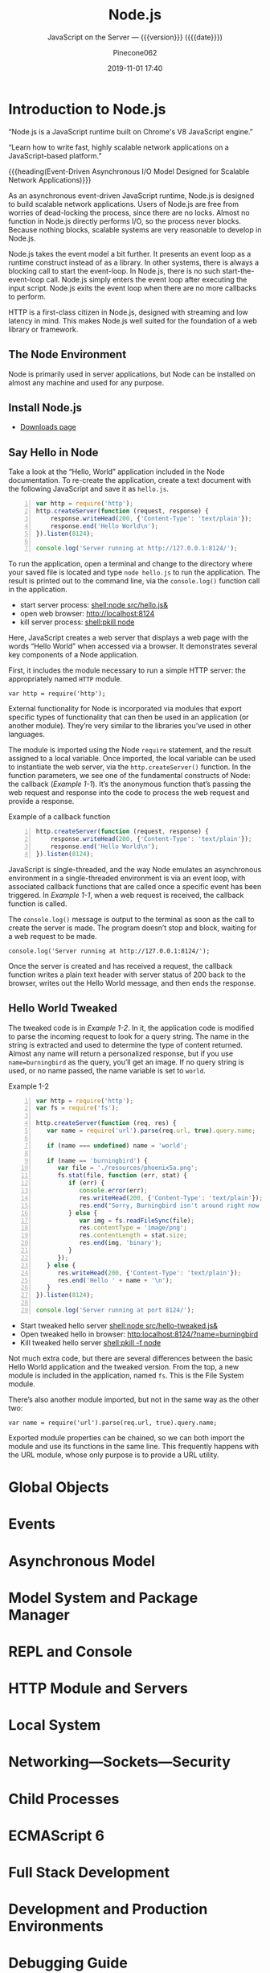 # -*- mode:org; -*-
#+title:Node.js
#+subtitle:JavaScript on the Server --- {{{version}}} ({{{date}}})
#+date:2019-11-01 17:40
#+author:Pinecone062
#+macro: version Version 0.0.3

#+begin_src emacs-lisp :results silent :exports results
(org-babel-tangle-file "NodeJS.org")
#+end_src

* Introduction to Node.js
:PROPERTIES:
:unnumbered: t
:END:

[[file:resources/nodejs-new-pantone-black-25.png]]

#+cindex:V8 engine
“Node.js is a JavaScript runtime built on Chrome's V8 JavaScript
engine.”

“Learn how to write fast, highly scalable network applications on a
JavaScript-based platform.”

{{{heading(Event-Driven Asynchronous I/O Model Designed for Scalable
Network Applications)}}}

As an asynchronous event-driven JavaScript runtime, Node.js is
designed to build scalable network applications.  Users of Node.js are
free from worries of dead-locking the process, since there are no
locks. Almost no function in Node.js directly performs I/O, so the
process never blocks. Because nothing blocks, scalable systems are
very reasonable to develop in Node.js.

#+cindex:event model
#+cindex:event loop
Node.js takes the event model a bit further.  It presents an event
loop as a runtime construct instead of as a library.  In other
systems, there is always a blocking call to start the event-loop.  In
Node.js, there is no such start-the-event-loop call.  Node.js simply
enters the event loop after executing the input script.  Node.js exits
the event loop when there are no more callbacks to perform.

HTTP is a first-class citizen in Node.js, designed with streaming and
low latency in mind. This makes Node.js well suited for the foundation
of a web library or framework.

** The Node Environment
Node is primarily used in server applications, but Node can be
installed on almost any machine and used for any purpose.

** Install Node.js
- [[https://nodejs.org/en/download/][Downloads page]]

** Say Hello in Node
Take a look at the “Hello, World” application included in the Node
documentation.  To re-create the application, create a text document
with the following JavaScript and save it as ~hello.js~.

#+caption:Node’s Hello World
#+name:node-hello-world
#+header: :mkdirp yes
#+begin_src js -n :tangle src/hello.js
  var http = require('http');
  http.createServer(function (request, response) {
      response.writeHead(200, {'Content-Type': 'text/plain'});
      response.end('Hello World\n');
  }).listen(8124);

  console.log('Server running at http://127.0.0.1:8124/');
#+end_src

To run the application, open a terminal and change to the directory
where your saved file is located and type ~node hello.js~ to run the
application.  The result is printed out to the command line, via the
~console.log()~ function call in the application.

- start server process: [[shell:node src/hello.js&]]
- open web browser:     [[http://localhost:8124]]
- kill server process:  [[shell:pkill node]]


Here, JavaScript creates a web server that displays a web page with
the words “Hello World” when accessed via a browser.  It demonstrates
several key components of a Node application.

First, it includes the module necessary to run a simple HTTP server:
the appropriately named =HTTP= module.

: var http = require('http');

External functionality for Node is incorporated via modules that
export specific types of functionality that can then be used in an
application (or another module).  They’re very similar to the
libraries you’ve used in other languages.

The module is imported using the Node ~require~ statement, and the
result assigned to a local variable.  Once imported, the local
variable can be used to instantiate the web server, via the
~http.createServer()~ function.  In the function parameters, we see
one of the fundamental constructs of Node: the callback ([[Example 1-1]]).
It’s the anonymous function that’s passing the web request and
response into the code to process the web request and provide a
response.

#+caption:Example of a callback function
#+name:Example 1-1
#+begin_src js -n
  http.createServer(function (request, response) {
      response.writeHead(200, {'Content-Type': 'text/plain'});
      response.end('Hello World\n');
  }).listen(8124);
#+end_src

#+cindex:event loop
#+cindex:single-thread
#+cindex:asynchronous environment
#+cindex:callback function
JavaScript is single-threaded, and the way Node emulates an
asynchronous environment in a single-threaded environment is via an
event loop, with associated callback functions that are called once a
specific event has been triggered.  In [[Example 1-1]], when a web request
is received, the callback function is called.

The ~console.log()~ message is output to the terminal as soon as the
call to create the server is made.  The program doesn’t stop and
block, waiting for a web request to be made.

: console.log('Server running at http://127.0.0.1:8124/');

Once the server is created and has received a request, the callback
function writes a plain text header with server status of 200 back to
the browser, writes out the Hello World message, and then ends the
response.

** Hello World Tweaked
The tweaked code is in [[Example 1-2]].  In it, the application code is
modified to parse the incoming request to look for a query string.
The name in the string is extracted and used to determine the type of
content returned.  Almost any name will return a personalized
response, but if you use ~name=burningbird~ as the query, you’ll get
an image.  If no query string is used, or no name passed, the name
variable is set to =world=.

#+caption:Example 1-2
#+name:Example 1-2
#+begin_src js -n :tangle src/hello-tweaked.js
  var http = require('http');
  var fs = require('fs');

  http.createServer(function (req, res) {
     var name = require('url').parse(req.url, true).query.name;

     if (name === undefined) name = 'world';

     if (name == 'burningbird') {
        var file = './resources/phoenix5a.png';
        fs.stat(file, function (err, stat) {
           if (err) {
              console.error(err);
              res.writeHead(200, {'Content-Type': 'text/plain'});
              res.end("Sorry, Burningbird isn't around right now \n");
           } else {
              var img = fs.readFileSync(file);
              res.contentType = 'image/png';
              res.contentLength = stat.size;
              res.end(img, 'binary');
           }
        });
     } else {
        res.writeHead(200, {'Content-Type': 'text/plain'});
        res.end('Hello ' + name + '\n');
     }
  }).listen(8124);

  console.log('Server running at port 8124/');
#+end_src

- Start tweaked hello server     [[shell:node src/hello-tweaked.js&]]
- Open tweaked hello in browser: [[http:localhost:8124/?name=burningbird]]
- Kill tweaked hello server      [[shell:pkill -f node]]


Not much extra code, but there are several differences between the
basic Hello World application and the tweaked version.  From the top,
a new module is included in the application, named ~fs~.  This is the
File System module.

There’s also another module imported, but not in the same way as the
other two:

: var name = require('url').parse(req.url, true).query.name;

Exported module properties can be chained, so we can both import the
module and use its functions in the same line.  This frequently
happens with the URL module, whose only purpose is to provide a URL
utility.

* Global Objects

* Events

* Asynchronous Model

* Model System and Package Manager

* REPL and Console

* HTTP Module and Servers

* Local System

* Networking---Sockets---Security

* Child Processes

* ECMAScript 6

* Full Stack Development

* Development and Production Environments

* Debugging Guide

** Inspector
#+cindex:debugging client
#+cindex:@option{--inspect} option
- {{{option(--inspect)}}} :: When started with the
     {{{option(--inspect)}}} switch, a Node.js process listens for a
     debugging client.  By default, it will listen at host and port
     =127.0.0.1:9229=.  Each process is also assigned a unique UUID.

     #+cindex:Inspector client
     #+cindex:UUID
- Inspector client :: Inspector clients must know and specify host
     address, port, and UUID[fn:1] to connect. A full URL will look
     something like:
     : ws://127.0.0.1:9229/0f2c936f-b1cd-4ac9-aab3-f63b0f33d55e

     #+cindex:@code{SIGUSR1} client
- =SIGUSR1= signal :: Node.js will also start listening for debugging
     messages if it receives a =SIGUSR1= signal.  In Node.js 8 and
     later, it will activate the Inspector API.

** Inspector Clients
Several commercial and open source tools can connect to Node's
Inspector.  Basic info on these follows:

*** node-inspect

*** Chrome DevTools 55+

*** Visual Studio Code 1.10+

*** Visual Studio 2017

*** JetBrains WebStorm 2017.1+ and other JetBrains IDEs

*** chrome-remote-interface

*** Gitpod

*** Eclipse IDE with Eclipse Wild Web Developer extension

** Command-Line Options
- --inspect ::

  - Enable inspector agent

  - Listen on default address and port (127.0.0.1:9229)

- --inspect=[host:port] ::

  - Enable inspector agent

  - Bind to address or hostname host (default: 127.0.0.1)


  - Listen on port port (default: 9229)

- --inspect-brk ::

- --inspect-brk[host:port] ::

- node inspect <script.js> ::

- node inspect -- port=xxx <script.js> :: 

* Resources
:PROPERTIES:
:appendix: t
:END:

** Node.js Source
- https://github.com/nodejs/node


“Node.js is a JavaScript runtime built on Chrome's V8 JavaScript
engine.”

** Code Resources
Supplemental material (code examples, exercises, etc.) is available
for download at:

- https://github.com/shelleyp/LearningNode2g

* Node.js Version X
:PROPERTIES:
:appendix: t
:END:

** Node.js v10
- https://blog.risingstack.com/node-js-10-lts-feature-breakdown/


{{{heading(New Features List)}}}

- Stable HTTP/2 in Node 10.

  With Node v10 the ~http2~ module has become a stable addition to the
  Node core.  You can use it on its own:
  - [[https://blog.risingstack.com/node-js-http-2-push/][HTTP/2 Server Push with Node.js]]

- ECMAScript Modules---ESM

  The problem is that the two module systems are not compatible so the
  Modules Team had to find a proper solution so JavaScript modules
  could be built in a platform agnostic way and could be used both in
  Node and in browsers.  Node.js v10 does not bring the full
  implementation of ESMs, but we will definitely see rapid iterations
  regarding the topic.

  See also [[https://exploringjs.com/impatient-js/ch_modules.html][Modules]]

- Error Codes

  In Node.js v10 all errors thrown by the Node.js APIs have an error
  code as well, meaning you don’t need to match the error message that
  should be readable for humans to begin with.

- Experimental fs Promises

  Node.js v8 introduced ~util.promisify~ to easily wrap functions that
  provide a callback API.  In the latest release functions of the ~fs~
  return promises directly, eliminating the extra step and overhead of
  the old way.

- N-API

  The N-API provides an abstraction layer over the V8 / NAN APIs so
  changes in those can be handled in a higher level layer, resulting
  in a more stable surface that native addon developers can use.  So
  far it was an experimental feature, but it has been promoted to
  stable in Node v10.

- V8 6.6

  Node.js is shipped with the V8 v6.6 that brings async generators and
  array performance improvements.  ~Array.reduce~ has become 10 times
  faster for holey double arrays.  The performance of async generators
  and async iteration has also been increased by a great margin.

  The new release provides new JavaScript language features as
  well. The full list can be found [[https://v8.dev][here]].

** Node.js v12
*** New Features You Shouldn’t Miss
- https://blog.risingstack.com/node-js-12-new-features/

- V8 updated to version 7.4

  - Async stack traces arrived

  - Faster async/await implementation

  - New JavaScript language features

  - Performance tweaks & improvements

  - Progress on Worker threads, N-API

- Default HTTP parser switched to llhttp

- New experimental “Diagnostic Reports” feature


{{{heading(assert module adjustments in Node 12)}}}

Starting from v12.0.0 the assertion methods validate the required
arguments.  Instead of returning a misleading =ERR_ASSERTION= error,
the methods indicate if there are arguments missing with the
=ERR_MISSING_ARGS= error code.

{{{heading(TLS 1.3 is now default in Node.js 12)}}}

[[https://www.ssl.com/blogs/need-know-tls-1-3/][TLS 1.3]] is now the default max protocol supported by Node.js.

After 8 years, TLS has been updated and it offers enhanced security
and performance.  Support for RSA has been removed because of its
history of bugs and it also did not support forward secrecy.  The
protocol also got safer cipher options and modes while halved the
number of handshake roundtrips contrary to its 1.2 predecessor which
required two roundtrips.

{{{heading(JavaScript Language Features)}}}

{{{subheading(Async Stack Traces)}}}

So far, developers faced the problem of V8 truncating the stack trace
up to the most recent await.  Thanks to a recent update to the engine,
Node.js now tracks the asynchronous call frames in the ~error.stack~
property.

#+begin_src js -n
async function wait_1(x) {
 await wait_2(x)
}

async function wait_2(x) {
 await wait_3(x);
}

async function wait_3(x) {
 await x;

 throw new Error("Oh boi")
}

wait_1(1).catch(e => console.log(e.stack));
#+end_src

This code example prints the following outputs before and after async
stack traces got into Node.js.

#+caption:Under Node.js v11.14.0
#+name:under-node.js-v11.14.0
[[file:resources/03-async-error-Nodejs-v11.14.png]]

#+caption:Under Node.js v12.0.0
#+name:under-node.js-v12.0.0
[[file:resources/04-async-error-Nodejs-v12.png]]

{{{subheading(Public Class Fields)}}}

Instead of listing all variables with default values in the
constructor, you can define them on the class level.

#+caption:Public Class Fields under v10
#+name:public-class-fields-under-v10
#+begin_src js -n
class Vehicle {
 constructor(type) {
   this.type = type;
   this.speed = 80;
 }
}
#+end_src

Thus, you can omit the constructor if no parameter is needed or just
focus on the required variables on initialization.

#+caption:Public Class Fields under v12
#+name:public-class-fields-under-v12
#+begin_src js -n
class Vehicle2 {
 speed = 80;

 constructor(type) {
   this.type = type;
 }
}
#+end_src

{{{subheading(Private Class Fields)}}}

JavaScript brought in the concept of private class fields which
finally landed in Node.js v12.  To mark fields private just give them
a name starting with =#=.  If You try to access a private field
outside of the class it throws a =SyntaxError= error.

#+caption:Private Class Fields in v12
#+name:private-class-fields-in-v12
#+begin_src js -n
class Counter {
 #count = 0

 increment() {
   this.#count++;
 }

 get value() {
   return this.#count;
 }
}

const counter = new Counter()
counter.increment()
counter.value // 1

counter.#value // SyntaxError
#+end_src

{{{heading(llhttp parser in Node.js 12)}}}

llhttp is a port of http_parser that improves on maintainability and
benchmark results. The library claims to be faster by 116%.

{{{heading(Diagnostic Reports)}}}

- [[https://github.com/nodejs/node-report][node-report]]

This utility tool is known as ~node-report~ that was recently brought
into the Node.js core.  It helps to detect abnormal terminations,
memory leaks, high CPU usage, unexpected errors and more.

Run the ~node --experimental-report --report-on-fatalerror index.js~
to get a JSON summary on native stack traces, heap statistics,
resource usage, etc.

Node.js got a bunch of diagnostic utilities in the recent versions to
aid the investigation on errors and bottlenecks that are difficult to
pinpoint. If you want to create runtime statistics of the heap usage
you can do that by calling v8.getHeapSnapshot() that was added in
v11.13.0.

{{{heading(Worker threads in Node 12)}}}

The ~worker_threads~ module got into Node.js in v10.5.0.  It’s still
in experimental but a lot of effort has gone into its progress.
Node.js was designed single-threaded which fits I/O heavy use cases
well.  CPU heavy operations, however, increase execution time and lead
to slow performance.

Now, [[https://12factor.net][12factor]] says that these long-running operations should be
offloaded to individual processes. However, this might not be a valid
solution, when you need to expose the result of CPU heavy computations
such as data-mining and crypto over HTTP. Workers open the possibility
to utilize more threads at once to execute these actions parallel.

It’s not a stable solution though but it might be game-changing for
the Node.js community. Workers offer Node.js an opportunity to become
a player on the field of data science beside R, Scala, Python and
more.

* Node Version Manager---nvm
:PROPERTIES:
:appendix: t
:END:
- [[https://github.com/nvm-sh/nvm]]

“Node Version Manager - POSIX-compliant bash script to manage multiple
active node.js versions”

* V8 and NAN
:PROPERTIES:
:appendix: t
:END:

** About V8

*** Getting started with embedding V8
- https://v8.dev/docs/embed

*** V8 Documentation
- https://v8docs.nodesource.com

*** V8 Home
- https://v8.dev

** Node Addon Documentation
- https://nodejs.org/api/addons.html

** NAN
- https://github.com/nodejs/nan

* Concept Index
:PROPERTIES:
:unnumbered: t
:index:    cp
:END:
* Macro Definitions                                                :noexport:
#+macro:heading @@texinfo:@heading @@$1
#+macro:subheading @@texinfo:@subheading @@$1
* Local Variables                                                  :noexport:

* Footnotes

[fn:1] https://tools.ietf.org/html/rfc4122A 

   Universally Unique IDentifier (UUID) URN Namespace.  A UUID is 128
   bits long, and can guarantee uniqueness across space and time.
# Local Variables:
# time-stamp-pattern:"8/^\\#\\+date:%4:y-%02m-%02d %02H:%02M$"
# eval: (electric-quote-local-mode)
# eval: (org-indent-mode)
# End:
